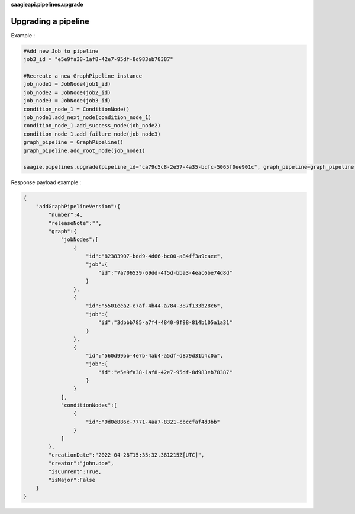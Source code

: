**saagieapi.pipelines.upgrade**

Upgrading a pipeline
--------------------

Example :

.. code:: python

   #Add new Job to pipeline
   job3_id = "e5e9fa38-1af8-42e7-95df-8d983eb78387"

   #Recreate a new GraphPipeline instance 
   job_node1 = JobNode(job1_id)
   job_node2 = JobNode(job2_id)
   job_node3 = JobNode(job3_id)
   condition_node_1 = ConditionNode()
   job_node1.add_next_node(condition_node_1)
   condition_node_1.add_success_node(job_node2)
   condition_node_1.add_failure_node(job_node3)
   graph_pipeline = GraphPipeline()
   graph_pipeline.add_root_node(job_node1)

   saagie.pipelines.upgrade(pipeline_id="ca79c5c8-2e57-4a35-bcfc-5065f0ee901c", graph_pipeline=graph_pipeline)

Response payload example :

.. code:: python

   {
       "addGraphPipelineVersion":{
           "number":4,
           "releaseNote":"",
           "graph":{
               "jobNodes":[
                   {
                       "id":"82383907-bdd9-4d66-bc00-a84ff3a9caee",
                       "job":{
                           "id":"7a706539-69dd-4f5d-bba3-4eac6be74d8d"
                       }
                   },
                   {
                       "id":"5501eea2-e7af-4b44-a784-387f133b28c6",
                       "job":{
                           "id":"3dbbb785-a7f4-4840-9f98-814b105a1a31"
                       }
                   },
                   {
                       "id":"560d99bb-4e7b-4ab4-a5df-d879d31b4c0a",
                       "job":{
                           "id":"e5e9fa38-1af8-42e7-95df-8d983eb78387"
                       }
                   }
               ],
               "conditionNodes":[
                   {
                       "id":"9d0e886c-7771-4aa7-8321-cbccfaf4d3bb"
                   }
               ]
           },
           "creationDate":"2022-04-28T15:35:32.381215Z[UTC]",
           "creator":"john.doe",
           "isCurrent":True,
           "isMajor":False
       }
   }
